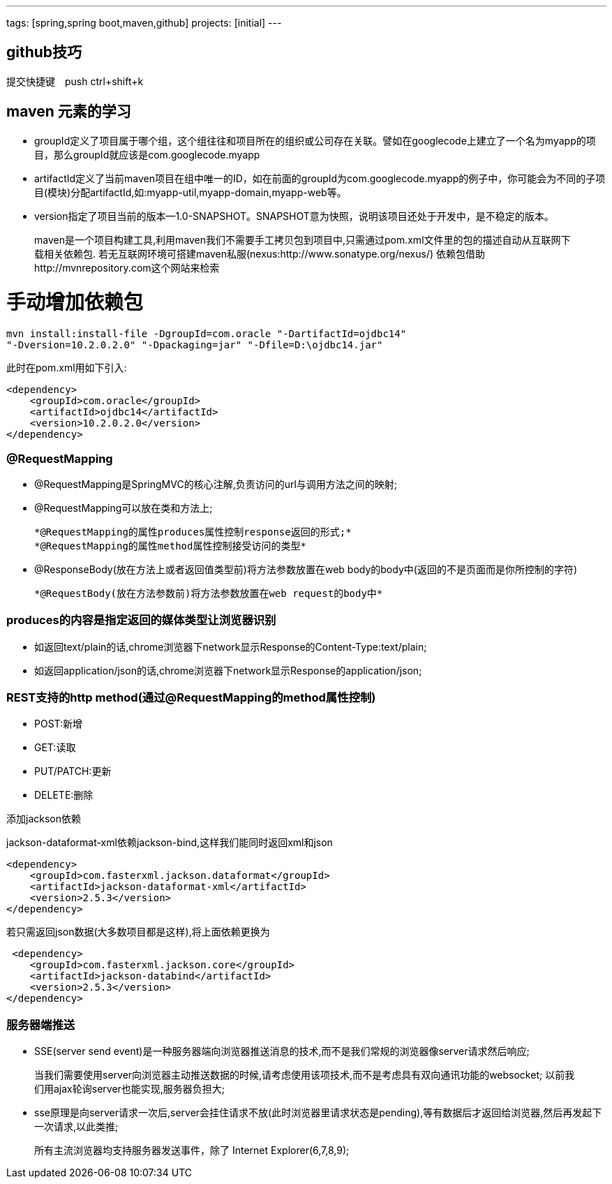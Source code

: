 ---
tags: [spring,spring boot,maven,github]
projects: [initial]
---
////
markDown中的注释
http://sspai.com/25137
http://www.jianshu.com/p/1e402922ee32/
学习中
http://wiselyman.iteye.com/blog/2210250
////
== github技巧

提交快捷键　push ctrl+shift+k

== maven 元素的学习

* groupId定义了项目属于哪个组，这个组往往和项目所在的组织或公司存在关联。譬如在googlecode上建立了一个名为myapp的项目，那么groupId就应该是com.googlecode.myapp
* artifactId定义了当前maven项目在组中唯一的ID，如在前面的groupId为com.googlecode.myapp的例子中，你可能会为不同的子项目(模块)分配artifactId,如:myapp-util,myapp-domain,myapp-web等。
* version指定了项目当前的版本--1.0-SNAPSHOT。SNAPSHOT意为快照，说明该项目还处于开发中，是不稳定的版本。

> maven是一个项目构建工具,利用maven我们不需要手工拷贝包到项目中,只需通过pom.xml文件里的包的描述自动从互联网下载相关依赖包.
若无互联网环境可搭建maven私服(nexus:http://www.sonatype.org/nexus/)
依赖包借助http://mvnrepository.com这个网站来检索

# 手动增加依赖包
[source]
mvn install:install-file -DgroupId=com.oracle "-DartifactId=ojdbc14"
"-Dversion=10.2.0.2.0" "-Dpackaging=jar" "-Dfile=D:\ojdbc14.jar"

此时在pom.xml用如下引入:

[source]
<dependency>
    <groupId>com.oracle</groupId>
    <artifactId>ojdbc14</artifactId>
    <version>10.2.0.2.0</version>
</dependency>


### @RequestMapping

* @RequestMapping是SpringMVC的核心注解,负责访问的url与调用方法之间的映射;
* @RequestMapping可以放在类和方法上;

    *@RequestMapping的属性produces属性控制response返回的形式;*
    *@RequestMapping的属性method属性控制接受访问的类型*

* @ResponseBody(放在方法上或者返回值类型前)将方法参数放置在web body的body中(返回的不是页面而是你所控制的字符)

    *@RequestBody(放在方法参数前)将方法参数放置在web request的body中*

### produces的内容是指定返回的媒体类型让浏览器识别

* 如返回text/plain的话,chrome浏览器下network显示Response的Content-Type:text/plain;
* 如返回application/json的话,chrome浏览器下network显示Response的application/json;

### REST支持的http method(通过@RequestMapping的method属性控制)
* POST:新增
* GET:读取
* PUT/PATCH:更新
* DELETE:删除

添加jackson依赖

jackson-dataformat-xml依赖jackson-bind,这样我们能同时返回xml和json

[source]
<dependency>
    <groupId>com.fasterxml.jackson.dataformat</groupId>
    <artifactId>jackson-dataformat-xml</artifactId>
    <version>2.5.3</version>
</dependency>

若只需返回json数据(大多数项目都是这样),将上面依赖更换为
[source]
 <dependency>
    <groupId>com.fasterxml.jackson.core</groupId>
    <artifactId>jackson-databind</artifactId>
    <version>2.5.3</version>
</dependency>

### 服务器端推送

* SSE(server send event)是一种服务器端向浏览器推送消息的技术,而不是我们常规的浏览器像server请求然后响应;

> 当我们需要使用server向浏览器主动推送数据的时候,请考虑使用该项技术,而不是考虑具有双向通讯功能的websocket;
以前我们用ajax轮询server也能实现,服务器负担大;

* sse原理是向server请求一次后,server会挂住请求不放(此时浏览器里请求状态是pending),等有数据后才返回给浏览器,然后再发起下一次请求,以此类推;

> 所有主流浏览器均支持服务器发送事件，除了 Internet Explorer(6,7,8,9);